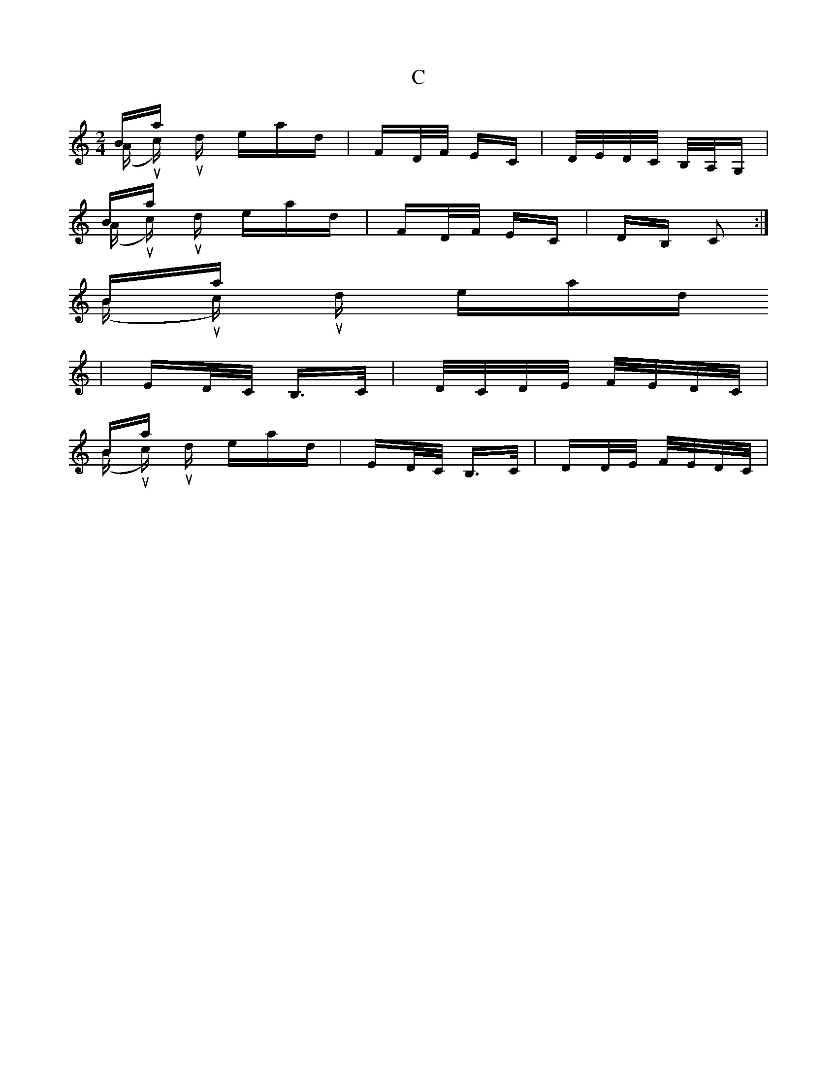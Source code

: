 X: 5691
T: C
R: polka
M: 2/4
K: Cmajor
Bars 3 & 4 (A music) should read;|FD/F/ EC|D/E/D/C/ B,/A,/G,|
Bars 7 & 8 (A music) should read;|FD/F/ EC|DB, C2:|
Bars 1
& 11 (B music) should read;|ED/C/ B,>C|D/C/D/E/ F/E/D/C/|
Bars 14 & 15 (B music) should read;|ED/C/ B,>C|DD/E/ F/E/D/C/|

